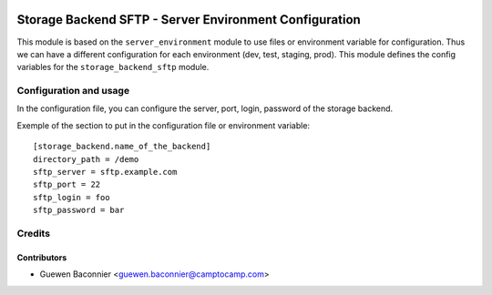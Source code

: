 
.. image:: https://img.shields.io/badge/licence-AGPL--3-blue.svg
   :target: http://www.gnu.org/licenses/agpl-3.0-standalone.html
   :alt: License: AGPL-3

=======================================================
Storage Backend SFTP - Server Environment Configuration
=======================================================

This module is based on the ``server_environment`` module to use files or environment variable for
configuration.  Thus we can have a different configuration for each
environment (dev, test, staging, prod).  This module defines the config
variables for the ``storage_backend_sftp`` module.

Configuration and usage
=======================

In the configuration file, you can configure the server, port, login, password
of the storage backend.

Exemple of the section to put in the configuration file or environment
variable::

    [storage_backend.name_of_the_backend]
    directory_path = /demo
    sftp_server = sftp.example.com
    sftp_port = 22
    sftp_login = foo
    sftp_password = bar

Credits
=======

Contributors
------------

* Guewen Baconnier <guewen.baconnier@camptocamp.com>
